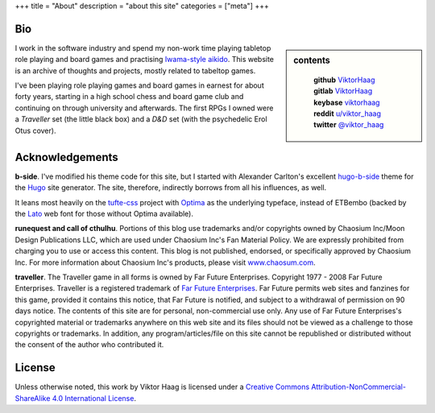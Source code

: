 +++
title = "About"
description = "about this site"
categories = ["meta"]
+++


Bio
===

.. sidebar:: contents
   :class: titleless

    | **github**   `ViktorHaag <https://github.com/ViktorHaag>`__
    | **gitlab**   `ViktorHaag <https://gitlab.com/ViktorHaag>`__
    | **keybase**  `viktorhaag <https://keybase.io/viktorhaag>`__
    | **reddit**   `u/viktor_haag <https://www.reddit.com/user/viktor_haag>`__
    | **twitter**  `@viktor_haag <https://twitter.com/viktor_haag>`__

.. class:: fullwidth

   I work in the software industry and spend my non-work time playing tabletop
   role playing and board games and practising `Iwama-style aikido
   <https://en.wikipedia.org/wiki/Iwama_style>`_. This website is an archive of
   thoughts and projects, mostly related to tabeltop games.

   I've been playing role playing games and board games in earnest for about
   forty years, starting in a high school chess and board game club and
   continuing on through university and afterwards. The first RPGs I owned were
   a *Traveller* set (the little black box) and a *D&D* set (with the
   psychedelic Erol Otus cover).


Acknowledgements
================

.. class:: fullwidth

   **b-side**. I've modified his theme code for this site, but I started with
   Alexander Carlton's excellent `hugo-b-side
   <https://github.com/fisodd/hugo-b-side>`_ theme for the `Hugo
   <https://gohugo.io/>`_ site generator. The site, therefore, indirectly
   borrows from all his influences, as well.

   It leans most heavily on the `tufte-css <https://github.com/edwardtufte/tufte-css>`_
   project with `Optima <https://en.wikipedia.org/wiki/Optima>`_ as the underlying typeface,
   instead of ETBembo (backed by the `Lato <https://fonts.google.com/specimen/Lato>`_
   web font for those without Optima available).

   **runequest and call of cthulhu**. Portions of this blog use trademarks
   and/or copyrights owned by Chaosium Inc/Moon Design Publications LLC, which
   are used under Chaosium Inc's Fan Material Policy. We are expressly
   prohibited from charging you to use or access this content. This blog is not
   published, endorsed, or specifically approved by Chaosium Inc. For more
   information about Chaosium Inc's products, please visit `www.chaosum.com
   <https://www.chaosium.com>`_.

   **traveller**. The Traveller game in all forms is owned by Far Future
   Enterprises. Copyright 1977 - 2008 Far Future Enterprises. Traveller is a
   registered trademark of `Far Future Enterprises
   <https://www.farfuture.net/>`_. Far Future permits web sites and fanzines
   for this game, provided it contains this notice, that Far Future is
   notified, and subject to a withdrawal of permission on 90 days notice. The
   contents of this site are for personal, non-commercial use only. Any use of
   Far Future Enterprises's copyrighted material or trademarks anywhere on this
   web site and its files should not be viewed as a challenge to those
   copyrights or trademarks. In addition, any program/articles/file on this
   site cannot be republished or distributed without the consent of the author
   who contributed it.


License
=======

.. class:: fullwidth

   Unless otherwise noted, this work by Viktor Haag is licensed under a
   `Creative Commons Attribution-NonCommercial-ShareAlike 4.0 International
   License <http://creativecommons.org/licenses/by-nc-sa/4.0/>`_.

